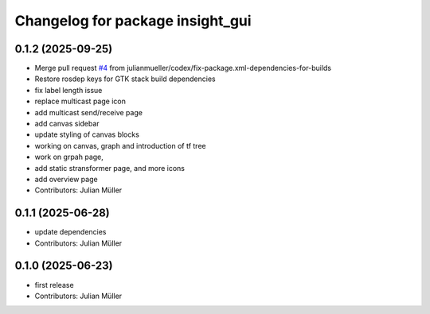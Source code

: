 ^^^^^^^^^^^^^^^^^^^^^^^^^^^^^^^^^
Changelog for package insight_gui
^^^^^^^^^^^^^^^^^^^^^^^^^^^^^^^^^

0.1.2 (2025-09-25)
------------------
* Merge pull request `#4 <https://github.com/julianmueller/insight_gui/issues/4>`_ from julianmueller/codex/fix-package.xml-dependencies-for-builds
* Restore rosdep keys for GTK stack build dependencies
* fix label length issue
* replace multicast page icon
* add multicast send/receive page
* add canvas sidebar
* update styling of canvas blocks
* working on canvas, graph and introduction of tf tree
* work on grpah page,
* add static stransformer page, and more icons
* add overview page
* Contributors: Julian Müller

0.1.1 (2025-06-28)
------------------
* update dependencies
* Contributors: Julian Müller

0.1.0 (2025-06-23)
------------------
* first release
* Contributors: Julian Müller
